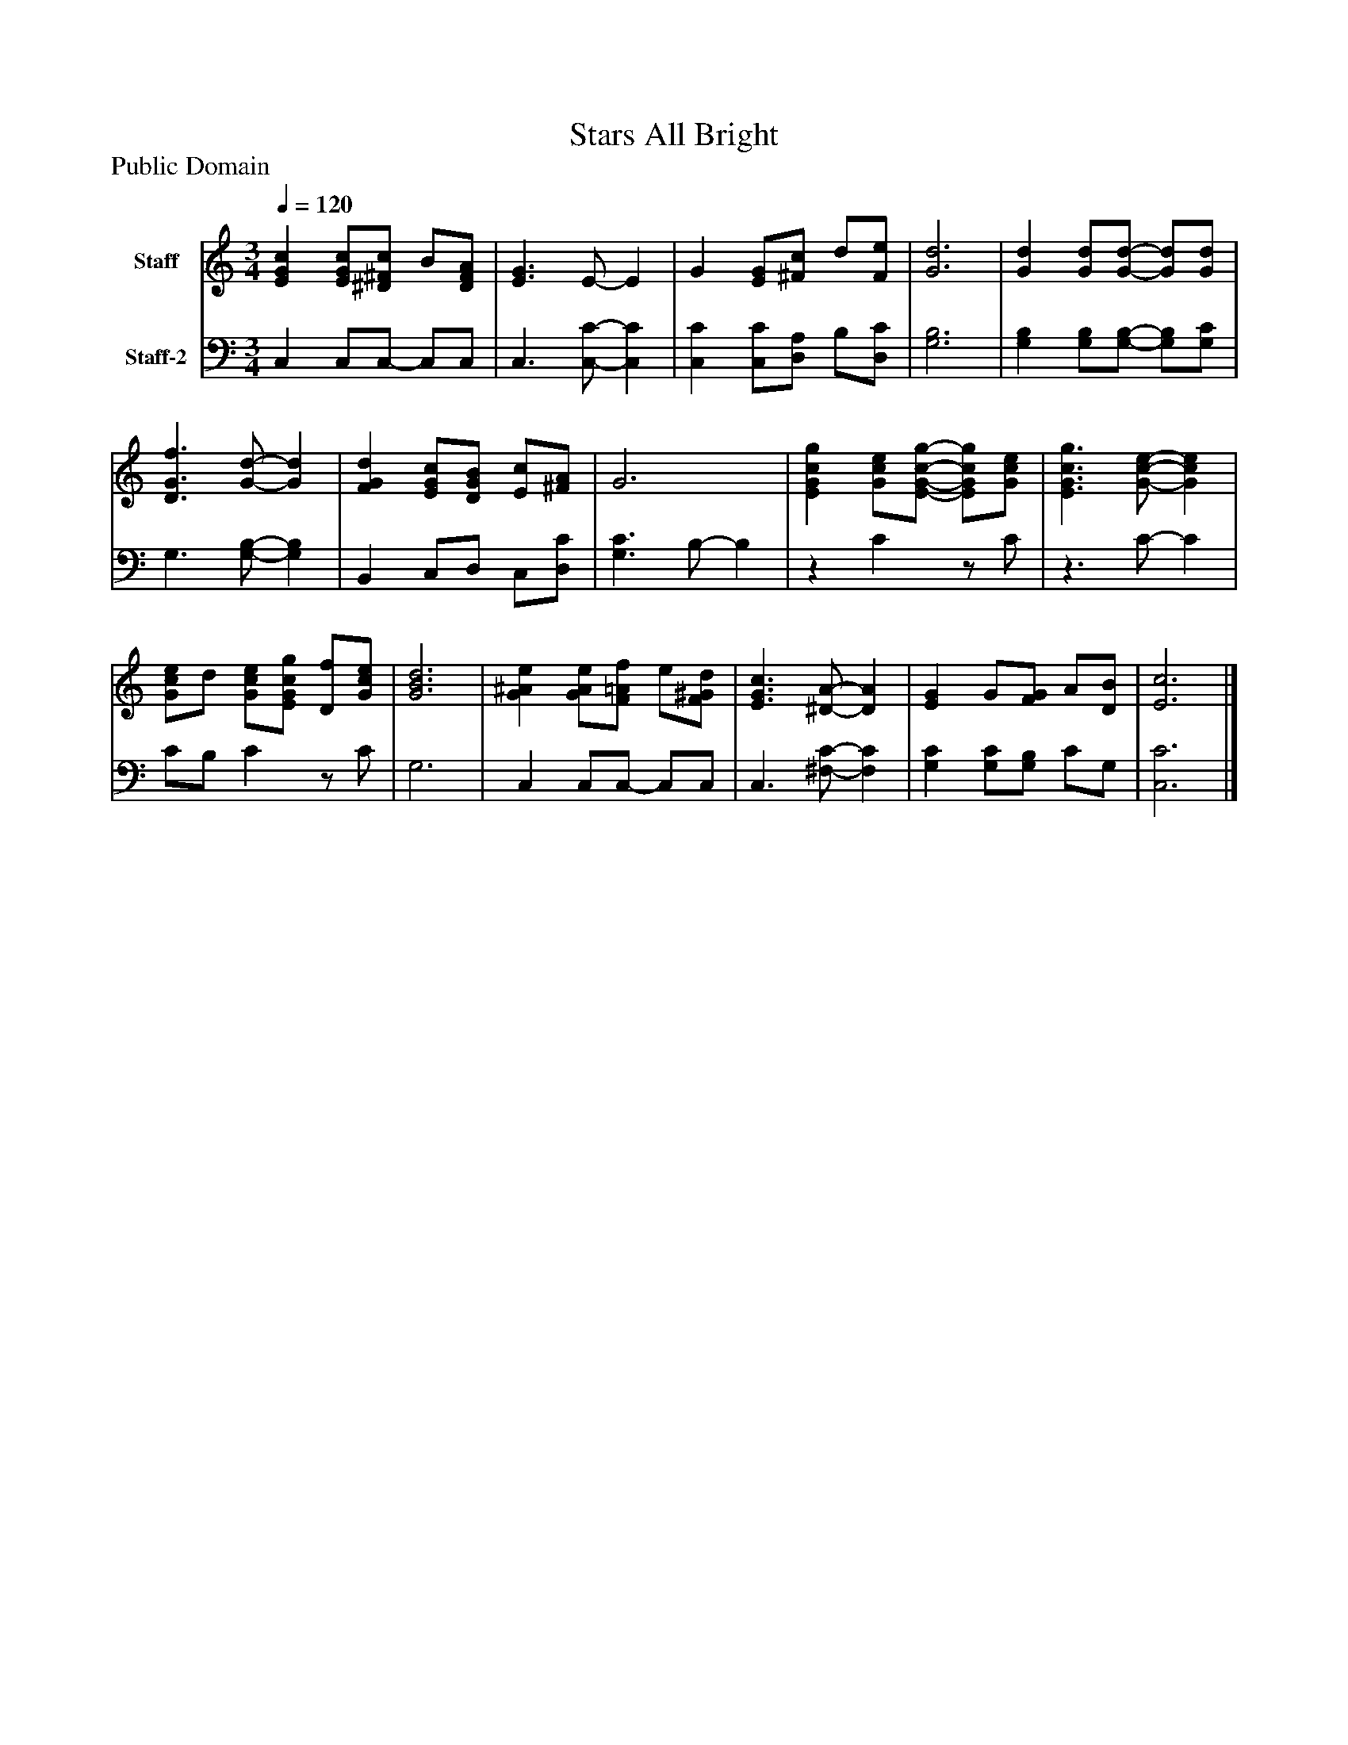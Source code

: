 %%abc-creator mxml2abc 1.4
%%abc-version 2.0
%%continueall true
%%titletrim true
%%titleformat A-1 T C1, Z-1, S-1
X: 0
T: Stars All Bright
Z: Public Domain
L: 1/4
M: 3/4
Q: 1/4=120
V: P1 name="Staff"
%%MIDI program 1 19
V: P2 name="Staff-2"
%%MIDI program 2 19
K: C
[V: P1]  [EGc] [E/G/c/][^D/^F/c/] B/[D/F/A/] | [E3/G3/] E/- E | G [E/G/][^F/c/] d/[F/e/] | [G3d3] | [Gd] [G/d/][G/-d/-] [G/d/][G/d/] | [D3/G3/f3/] [G/-d/-] [Gd] | [FGd] [E/G/c/][D/G/B/] [E/c/][^F/A/] | G3 | [EGcg] [G/c/e/][E/-G/-c/-g/-] [E/G/c/g/][G/c/e/] | [E3/G3/c3/g3/] [G/-c/-e/-] [Gce] | [G/c/e/]d/ [G/c/e/][E/G/c/g/] [D/f/][G/c/e/] | [G3B3d3] | [G^Ae] [G/A/e/][F/=A/f/] e/[F/^G/d/] | [E3/G3/c3/] [^D/-A/-] [DA] | [EG] G/[F/G/] A/[D/B/] | [E3c3]|]
[V: P2]  C, C,/C,/- C,/C,/ | C,3/ [C,/-C/-] [C,C] | [C,C] [C,/C/][D,/A,/] B,/[D,/C/] | [G,3B,3] | [G,B,] [G,/B,/][G,/-B,/-] [G,/B,/][G,/C/] | G,3/ [G,/-B,/-] [G,B,] | B,, C,/D,/ C,/[D,/C/] | [G,3/C3/] B,/- B, |z Cz/ C/ |z3/ C/- C | C/B,/ Cz/ C/ | G,3 | C, C,/C,/- C,/C,/ | C,3/ [^F,/-C/-] [F,C] | [G,C] [G,/C/][G,/B,/] C/G,/ | [C,3C3]|]

